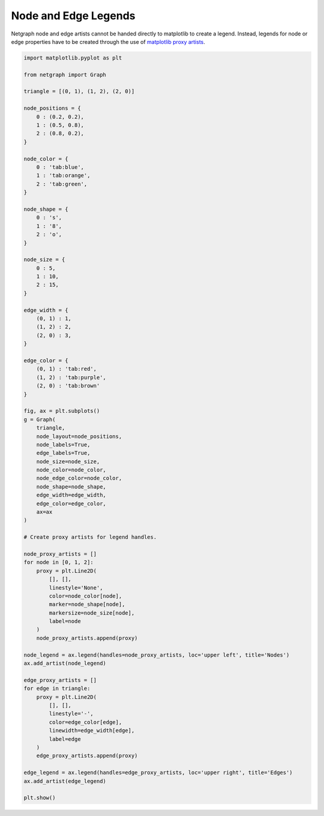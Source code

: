 
.. DO NOT EDIT.
.. THIS FILE WAS AUTOMATICALLY GENERATED BY SPHINX-GALLERY.
.. TO MAKE CHANGES, EDIT THE SOURCE PYTHON FILE:
.. "sphinx_gallery_output/plot_18_legends.py"
.. LINE NUMBERS ARE GIVEN BELOW.

.. only:: html

    .. note::
        :class: sphx-glr-download-link-note

        Click :ref:`here <sphx_glr_download_sphinx_gallery_output_plot_18_legends.py>`
        to download the full example code

.. rst-class:: sphx-glr-example-title

.. _sphx_glr_sphinx_gallery_output_plot_18_legends.py:


Node and Edge Legends
=====================

Netgraph node and edge artists cannot be handed directly to matplotlib to create a legend.
Instead, legends for node or edge properties have to be created through the use of `matplotlib proxy artists`_.

.. _matplotlib proxy artists: https://matplotlib.org/stable/tutorials/intermediate/legend_guide.html#proxy-legend-handles

.. GENERATED FROM PYTHON SOURCE LINES 12-102



.. image-sg:: /sphinx_gallery_output/images/sphx_glr_plot_18_legends_001.png
   :alt: plot 18 legends
   :srcset: /sphinx_gallery_output/images/sphx_glr_plot_18_legends_001.png
   :class: sphx-glr-single-img





.. code-block:: default


    import matplotlib.pyplot as plt

    from netgraph import Graph

    triangle = [(0, 1), (1, 2), (2, 0)]

    node_positions = {
        0 : (0.2, 0.2),
        1 : (0.5, 0.8),
        2 : (0.8, 0.2),
    }

    node_color = {
        0 : 'tab:blue',
        1 : 'tab:orange',
        2 : 'tab:green',
    }

    node_shape = {
        0 : 's',
        1 : '8',
        2 : 'o',
    }

    node_size = {
        0 : 5,
        1 : 10,
        2 : 15,
    }

    edge_width = {
        (0, 1) : 1,
        (1, 2) : 2,
        (2, 0) : 3,
    }

    edge_color = {
        (0, 1) : 'tab:red',
        (1, 2) : 'tab:purple',
        (2, 0) : 'tab:brown'
    }

    fig, ax = plt.subplots()
    g = Graph(
        triangle,
        node_layout=node_positions,
        node_labels=True,
        edge_labels=True,
        node_size=node_size,
        node_color=node_color,
        node_edge_color=node_color,
        node_shape=node_shape,
        edge_width=edge_width,
        edge_color=edge_color,
        ax=ax
    )

    # Create proxy artists for legend handles.

    node_proxy_artists = []
    for node in [0, 1, 2]:
        proxy = plt.Line2D(
            [], [],
            linestyle='None',
            color=node_color[node],
            marker=node_shape[node],
            markersize=node_size[node],
            label=node
        )
        node_proxy_artists.append(proxy)

    node_legend = ax.legend(handles=node_proxy_artists, loc='upper left', title='Nodes')
    ax.add_artist(node_legend)

    edge_proxy_artists = []
    for edge in triangle:
        proxy = plt.Line2D(
            [], [],
            linestyle='-',
            color=edge_color[edge],
            linewidth=edge_width[edge],
            label=edge
        )
        edge_proxy_artists.append(proxy)

    edge_legend = ax.legend(handles=edge_proxy_artists, loc='upper right', title='Edges')
    ax.add_artist(edge_legend)

    plt.show()


.. rst-class:: sphx-glr-timing

   **Total running time of the script:** ( 0 minutes  1.786 seconds)


.. _sphx_glr_download_sphinx_gallery_output_plot_18_legends.py:


.. only :: html

 .. container:: sphx-glr-footer
    :class: sphx-glr-footer-example



  .. container:: sphx-glr-download sphx-glr-download-python

     :download:`Download Python source code: plot_18_legends.py <plot_18_legends.py>`



  .. container:: sphx-glr-download sphx-glr-download-jupyter

     :download:`Download Jupyter notebook: plot_18_legends.ipynb <plot_18_legends.ipynb>`


.. only:: html

 .. rst-class:: sphx-glr-signature

    `Gallery generated by Sphinx-Gallery <https://sphinx-gallery.github.io>`_
